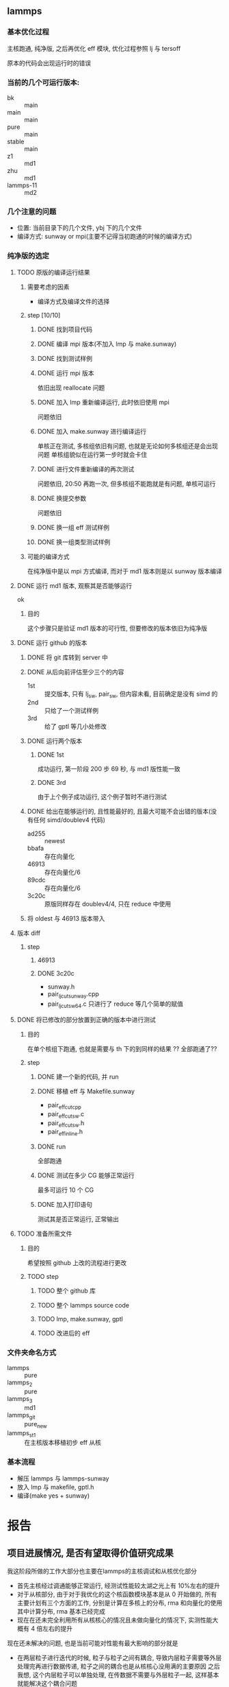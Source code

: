#+DATE: <2019-07-08 Mon>
#+STARTUP: SHOWALL
#+TAGS: lammps, sw
#+TODO: TODO(t) | DONE(d)

** lammps
*** 基本优化过程
   主核跑通, 纯净版, 之后再优化 eff 模块, 优化过程参照 lj 与 tersoff

   原本的代码会出现运行时的错误

*** 当前的几个可运行版本:  
    - bk        :: main
    - main      :: main
    - pure      :: main
    - stable    :: main
    - z1        :: md1
    - zhu       :: md1
    - lammps-11 :: md2
*** 几个注意的问题 
    - 位置: 当前目录下的几个文件, ybj 下的几个文件
    - 编译方式: sunway or mpi(主要不记得当初跑通的时候的编译方式)
 
*** 纯净版的选定
**** TODO 原版的编译运行结果
     DEADLINE: <2019-07-08 Mon 19:10-19:40>
***** 需要考虑的因素
      - 编译方式及编译文件的选择
***** step  [10/10]
****** DONE 找到项目代码
       CLOSED: [2019-07-08 Mon 19:43] DEADLINE: <2019-07-08 Mon 19:25>
****** DONE 编译 mpi 版本(不加入 lmp 与 make.sunway)
       CLOSED: [2019-07-08 Mon 19:42] DEADLINE: <2019-07-08 Mon 19:35>
****** DONE 找到测试样例
       CLOSED: [2019-07-08 Mon 19:43] DEADLINE: <2019-07-08 Mon 19:40>
****** DONE 运行 mpi 版本
       CLOSED: [2019-07-08 Mon 19:43] DEADLINE: <2019-07-08 Mon 19:45>
       依旧出现 reallocate 问题
****** DONE 加入 lmp 重新编译运行, 此时依旧使用 mpi
       CLOSED: [2019-07-08 Mon 19:48] DEADLINE: <2019-07-08 Mon 19:50>
       问题依旧
****** DONE 加入 make.sunway 进行编译运行
       CLOSED: [2019-07-08 Mon 20:49] DEADLINE: <2019-07-08 Mon 21:00>
       单核正在测试, 多核组依旧有问题, 也就是无论如何多核组还是会出现问题
       单核组貌似在运行第一步时就会卡住
****** DONE 进行文件重新编译的再次测试
       CLOSED: [2019-07-08 Mon 20:56] DEADLINE: <2019-07-08 Mon 20:15>
       问题依旧, 20:50 再跑一次, 但多核组不能跑就是有问题, 单核可运行
****** DONE 换提交参数
       CLOSED: [2019-07-08 Mon 21:12] DEADLINE: <2019-07-08 Mon 21:05>
       问题依旧
****** DONE 换一组 eff 测试样例
       CLOSED: [2019-07-08 Mon 21:19] DEADLINE: <2019-07-08 Mon 21:25>
****** DONE 换一组类型测试样例
       CLOSED: [2019-07-08 Mon 21:19] DEADLINE: <2019-07-08 Mon 21:35>
***** 可能的编译方式
      在纯净版中是以 mpi 方式编译, 而对于 md1 版本则是以 sunway 版本编译
**** DONE 运行 md1 版本, 观察其是否能够运行
     CLOSED: [2019-07-08 Mon 21:39] DEADLINE: <2019-07-08 Mon 21:40>
     ok
***** 目的
      这个步骤只是验证 md1 版本的可行性, 但要修改的版本依旧为纯净版
**** DONE 运行 github 的版本
     CLOSED: [2019-07-09 Tue 16:00] DEADLINE: <2019-07-08 Mon 20:40-21:00>
***** DONE 将 git 库转到 server 中
      CLOSED: [2019-07-09 Tue 11:00] DEADLINE: <2019-07-09 Tue 10:50>
***** DONE 从后向前评估至少三个的内容
      CLOSED: [2019-07-09 Tue 11:38] DEADLINE: <2019-07-09 Tue 11:05>
      - 1st :: 提交版本, 只有 lj_sw, pair_sw, 但内容未看, 目前确定是没有 simd 的
      - 2nd :: 只给了一个测试样例
      - 3rd :: 给了 gptl 等几小处修改
***** DONE 运行两个版本
      CLOSED: [2019-07-09 Tue 11:38] DEADLINE: <2019-07-09 Tue 11:30>
****** DONE 1st
       CLOSED: [2019-07-09 Tue 11:38]
       成功运行, 第一阶段 200 步 69 秒, 与 md1 版性能一致
****** DONE 3rd
       CLOSED: [2019-07-09 Tue 11:38]
       由于上个例子成功运行, 这个例子暂时不进行测试
***** DONE 给出在能够运行的, 且性能最好的, 且最大可能不会出错的版本(没有任何 simd/doublev4 代码)
      CLOSED: [2019-07-09 Tue 12:07] DEADLINE: <2019-07-09 Tue 12:10>
      - ad255 :: newest
      - bbafa :: 存在向量化
      - 46913 :: 存在向量化/6 
      - 89cdc :: 存在向量化/6
      - 3c20c :: 原版同样存在 doublev4/4, 只在 reduce 中使用
***** 将 oldest 与 46913 版本带入
**** 版本 diff
***** step
      DEADLINE: <2019-07-09 Tue>
****** 46913
****** DONE 3c20c
       CLOSED: [2019-07-09 Tue 16:00] DEADLINE: <2019-07-09 Tue 15:50>
       - sunway.h
       - pair_lj_cut_sunway.cpp
       - pair_lj_cut_sw64.c
         只进行了 reduce 等几个简单的赋值

**** DONE 将已修改的部分放置到正确的版本中进行测试
     CLOSED: [2019-07-09 Tue 17:07] DEADLINE: <2019-07-09 Tue 16:30>
***** 目的
      在单个核组下跑通, 也就是需要与 th 下的到同样的结果
      ?? 全部跑通了??
***** step
****** DONE 建一个新的代码, 并 run
       CLOSED: [2019-07-09 Tue 16:35] DEADLINE: <2019-07-09 Tue 16:10>
****** DONE 移植 eff 与 Makefile.sunway
       CLOSED: [2019-07-09 Tue 16:35] DEADLINE: <2019-07-09 Tue 16:20>
       - pair_eff_cut_cpp
       - pair_eff_cut_sw.c
       - pair_eff_cut_sw.h
       - pair_eff_inline.h
****** DONE run
       CLOSED: [2019-07-09 Tue 16:35] DEADLINE: <2019-07-09 Tue 16:30>
       全部跑通
****** DONE 测试在多少 CG 能够正常运行
       CLOSED: [2019-07-09 Tue 16:51]
       最多可运行 10 个 CG
****** DONE 加入打印语句
       CLOSED: [2019-07-09 Tue 17:07] DEADLINE: <2019-07-09 Tue 17:00>
       测试其是否正常运行, 正常输出
**** TODO 准备所需文件
***** 目的
      希望按照 github 上改的流程进行更改
***** TODO step
****** TODO 整个 github 库
****** TODO 整个 lammps source code
****** TODO lmp, make.sunway, gptl
****** TODO 改进后的 eff

*** 文件夹命名方式
    - lammps     :: pure
    - lammps_2   :: pure
    - lammps_3   :: md1
    - lammps_git :: pure_new
    - lammps_st1 :: 在主核版本移植初步 eff 从核

*** 基本流程
    - 解压 lammps 与 lammps-sunway
    - 放入 lmp 与 makefile, gptl.h
    - 编译(make yes + sunway)



* 报告
  
** 项目进展情况, 是否有望取得价值研究成果
   DEADLINE: <2019-07-22 Mon 09:10>
   我这阶段所做的工作大部分也主要在lammps的主核调试和从核优化部分
   - 首先主核经过调通能够正常运行, 经测试性能较太湖之光上有 10%左右的提升
   - 对于从核部分, 由于对于我优化的这个核函数模块基本是从 0 开始做的, 所有主要计划有三个方面的工作, 分别是计算在多核上的分布, rma 和向量化的使用
     其中计算分布, rma 基本已经完成
   - 现在在还未完全利用所有从核核心的情况且未做向量化的情况下, 实测性能大概有 4 倍左右的提升
   现在还未解决的问题, 也是当前可能对性能有最大影响的部分就是
   - 在两层粒子进行迭代的时候, 粒子与粒子之间有耦合, 导致内层粒子需要等外层处理完再进行数据传递, 粒子之间的耦合也是从核核心没用满的主要原因
     之后我想, 这个内层粒子可以单独处理, 在传数据不需要与外层粒子一起, 这样基本就能解决这个耦合问题
    
   当前已经将这个项目的一两个样例跑了起来, 并打算在性能优化和正确性调校之后, 分别将剩下的更大规模的样例跑通

** 目前遇到的问题, 需要的技术支持
   DEADLINE: <2019-07-22 Mon 09:25>
   

** 下一步计划, 通过试算, 有望获得的研究成果产出目标
   DEADLINE: <2019-07-22 Mon 09:40>


** 差旅费用
   DEADLINE: <2019-07-22 Mon 09:45>
   前两次: 3200
   第三次: 2770
   第四次: 3320
   共计:   9290

